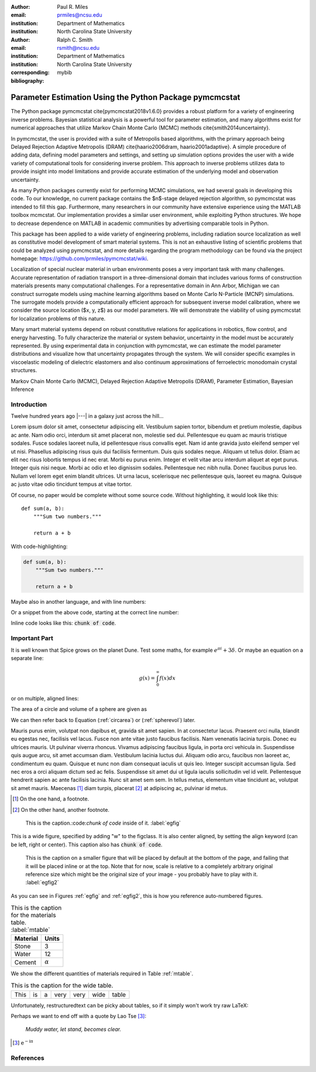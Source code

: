 :author: Paul R. Miles
:email: prmiles@ncsu.edu
:institution: Department of Mathematics
:institution: North Carolina State University

:author: Ralph C. Smith
:email: rsmith@ncsu.edu
:institution: Department of Mathematics
:institution: North Carolina State University
:corresponding:

:bibliography: mybib

--------------------------------------------------------
Parameter Estimation Using the Python Package pymcmcstat
--------------------------------------------------------

.. class:: abstract

   The Python package pymcmcstat \cite{pymcmcstat2018v1.6.0} provides a robust
   platform for a variety of engineering inverse problems.  Bayesian
   statistical analysis is a powerful tool for parameter estimation,
   and many algorithms exist for numerical approaches that utilize
   Markov Chain Monte Carlo (MCMC) methods \cite{smith2014uncertainty}.
   
   In pymcmcstat, the user is provided with a suite of Metropolis based
   algorithms, with the primary approach being Delayed Rejection Adaptive
   Metropolis (DRAM) \cite{haario2006dram, haario2001adaptive}.  A simple
   procedure of adding data, defining model parameters and settings, and
   setting up simulation options provides the user with a wide variety of
   computational tools for considering inverse problem.  This approach to
   inverse problems utilizes data to provide insight into model limitations
   and provide accurate estimation of the underlying model and observation
   uncertainty. 

   As many Python packages currently exist for performing MCMC simulations,
   we had several goals in developing this code.  To our knowledge, no
   current package contains the $n$-stage delayed rejection algorithm,
   so pymcmcstat was intended to fill this gap.  Furthermore, many
   researchers in our community have extensive experience using the MATLAB
   toolbox mcmcstat.  Our implementation provides a similar user environment,
   while exploiting Python structures.  We hope to decrease dependence on
   MATLAB in academic communities by advertising comparable tools in Python.

   This package has been applied to a wide variety of engineering problems,
   including radiation source localization as well as constitutive model
   development of smart material systems.  This is not an exhaustive listing
   of scientific problems that could be analyzed using pymcmcstat, and more
   details regarding the program methodology can be found via the project
   homepage: https://github.com/prmiles/pymcmcstat/wiki.

   Localization of special nuclear material in urban environments poses a
   very important task with many challenges.  Accurate representation of
   radiation transport in a three-dimensional domain that includes various
   forms of construction materials presents many computational challenges.
   For a representative domain in Ann Arbor, Michigan we can construct
   surrogate models using machine learning algorithms based on Monte Carlo
   N-Particle (MCNP) simulations.  The surrogate models provide a
   computationally efficient approach for subsequent inverse model
   calibration, where we consider the source location ($x, y, z$) as our
   model parameters.  We will demonstrate the viability of using pymcmcstat
   for localization problems of this nature.

   Many smart material systems depend on robust constitutive relations for
   applications in robotics, flow control, and energy harvesting.  To fully
   characterize the material or system behavior, uncertainty in the model must
   be accurately represented.  By using experimental data in conjunction with
   pymcmcstat, we can estimate the model parameter distributions and visualize
   how that uncertainty propagates through the system.  We will consider
   specific examples in viscoelastic modeling of dielectric elastomers and
   also continuum approximations of ferroelectric monodomain crystal
   structures.

.. class:: keywords

   Markov Chain Monte Carlo (MCMC), Delayed Rejection Adaptive Metropolis (DRAM),
   Parameter Estimation, Bayesian Inference

Introduction
------------

Twelve hundred years ago  |---| in a galaxy just across the hill...

Lorem ipsum dolor sit amet, consectetur adipiscing elit. Vestibulum sapien
tortor, bibendum et pretium molestie, dapibus ac ante. Nam odio orci, interdum
sit amet placerat non, molestie sed dui. Pellentesque eu quam ac mauris
tristique sodales. Fusce sodales laoreet nulla, id pellentesque risus convallis
eget. Nam id ante gravida justo eleifend semper vel ut nisi. Phasellus
adipiscing risus quis dui facilisis fermentum. Duis quis sodales neque. Aliquam
ut tellus dolor. Etiam ac elit nec risus lobortis tempus id nec erat. Morbi eu
purus enim. Integer et velit vitae arcu interdum aliquet at eget purus. Integer
quis nisi neque. Morbi ac odio et leo dignissim sodales. Pellentesque nec nibh
nulla. Donec faucibus purus leo. Nullam vel lorem eget enim blandit ultrices.
Ut urna lacus, scelerisque nec pellentesque quis, laoreet eu magna. Quisque ac
justo vitae odio tincidunt tempus at vitae tortor.

Of course, no paper would be complete without some source code.  Without
highlighting, it would look like this::

   def sum(a, b):
       """Sum two numbers."""

       return a + b

With code-highlighting:

.. code-block:: python

   def sum(a, b):
       """Sum two numbers."""

       return a + b

Maybe also in another language, and with line numbers:

.. code-block:: c
   :linenos:

   int main() {
       for (int i = 0; i < 10; i++) {
           /* do something */
       }
       return 0;
   }

Or a snippet from the above code, starting at the correct line number:

.. code-block:: c
   :linenos:
   :linenostart: 2

   for (int i = 0; i < 10; i++) {
       /* do something */
   }
   
Inline code looks like this: :code:`chunk of code`.

Important Part
--------------

It is well known that Spice grows on the planet Dune.  Test
some maths, for example :math:`e^{\pi i} + 3 \delta`.  Or maybe an
equation on a separate line:

.. math::

   g(x) = \int_0^\infty f(x) dx

or on multiple, aligned lines:

.. math::
   :type: eqnarray

   g(x) &=& \int_0^\infty f(x) dx \\
        &=& \ldots

The area of a circle and volume of a sphere are given as

.. math::
   :label: circarea

   A(r) = \pi r^2.

.. math::
   :label: spherevol

   V(r) = \frac{4}{3} \pi r^3

We can then refer back to Equation (:ref:`circarea`) or
(:ref:`spherevol`) later.

Mauris purus enim, volutpat non dapibus et, gravida sit amet sapien. In at
consectetur lacus. Praesent orci nulla, blandit eu egestas nec, facilisis vel
lacus. Fusce non ante vitae justo faucibus facilisis. Nam venenatis lacinia
turpis. Donec eu ultrices mauris. Ut pulvinar viverra rhoncus. Vivamus
adipiscing faucibus ligula, in porta orci vehicula in. Suspendisse quis augue
arcu, sit amet accumsan diam. Vestibulum lacinia luctus dui. Aliquam odio arcu,
faucibus non laoreet ac, condimentum eu quam. Quisque et nunc non diam
consequat iaculis ut quis leo. Integer suscipit accumsan ligula. Sed nec eros a
orci aliquam dictum sed ac felis. Suspendisse sit amet dui ut ligula iaculis
sollicitudin vel id velit. Pellentesque hendrerit sapien ac ante facilisis
lacinia. Nunc sit amet sem sem. In tellus metus, elementum vitae tincidunt ac,
volutpat sit amet mauris. Maecenas [#]_ diam turpis, placerat [#]_ at adipiscing ac,
pulvinar id metus.

.. [#] On the one hand, a footnote.
.. [#] On the other hand, another footnote.

.. figure:: figure1.png

   This is the caption.:code:`chunk of code` inside of it. :label:`egfig` 

.. figure:: figure1.png
   :align: center
   :figclass: w

   This is a wide figure, specified by adding "w" to the figclass.  It is also
   center aligned, by setting the align keyword (can be left, right or center).
   This caption also has :code:`chunk of code`.

.. figure:: figure1.png
   :scale: 20%
   :figclass: bht

   This is the caption on a smaller figure that will be placed by default at the
   bottom of the page, and failing that it will be placed inline or at the top.
   Note that for now, scale is relative to a completely arbitrary original
   reference size which might be the original size of your image - you probably
   have to play with it.  :label:`egfig2`

As you can see in Figures :ref:`egfig` and :ref:`egfig2`, this is how you reference auto-numbered
figures.

.. table:: This is the caption for the materials table. :label:`mtable`

   +------------+----------------+
   | Material   | Units          |
   +============+================+
   | Stone      | 3              |
   +------------+----------------+
   | Water      | 12             |
   +------------+----------------+
   | Cement     | :math:`\alpha` |
   +------------+----------------+


We show the different quantities of materials required in Table
:ref:`mtable`.


.. The statement below shows how to adjust the width of a table.

.. raw:: latex

   \setlength{\tablewidth}{0.8\linewidth}


.. table:: This is the caption for the wide table.
   :class: w

   +--------+----+------+------+------+------+--------+
   | This   | is |  a   | very | very | wide | table  |
   +--------+----+------+------+------+------+--------+

Unfortunately, restructuredtext can be picky about tables, so if it simply
won't work try raw LaTeX:


.. raw:: latex

   \begin{table*}

     \begin{longtable*}{|l|r|r|r|}
     \hline
     \multirow{2}{*}{Projection} & \multicolumn{3}{c|}{Area in square miles}\tabularnewline
     \cline{2-4}
      & Large Horizontal Area & Large Vertical Area & Smaller Square Area\tabularnewline
     \hline
     Albers Equal Area  & 7,498.7 & 10,847.3 & 35.8\tabularnewline
     \hline
     Web Mercator & 13,410.0 & 18,271.4 & 63.0\tabularnewline
     \hline
     Difference & 5,911.3 & 7,424.1 & 27.2\tabularnewline
     \hline
     Percent Difference & 44\% & 41\% & 43\%\tabularnewline
     \hline
     \end{longtable*}

     \caption{Area Comparisons \DUrole{label}{quanitities-table}}

   \end{table*}

Perhaps we want to end off with a quote by Lao Tse [#]_:

  *Muddy water, let stand, becomes clear.*

.. [#] :math:`\mathrm{e^{-i\pi}}`

References
----------
